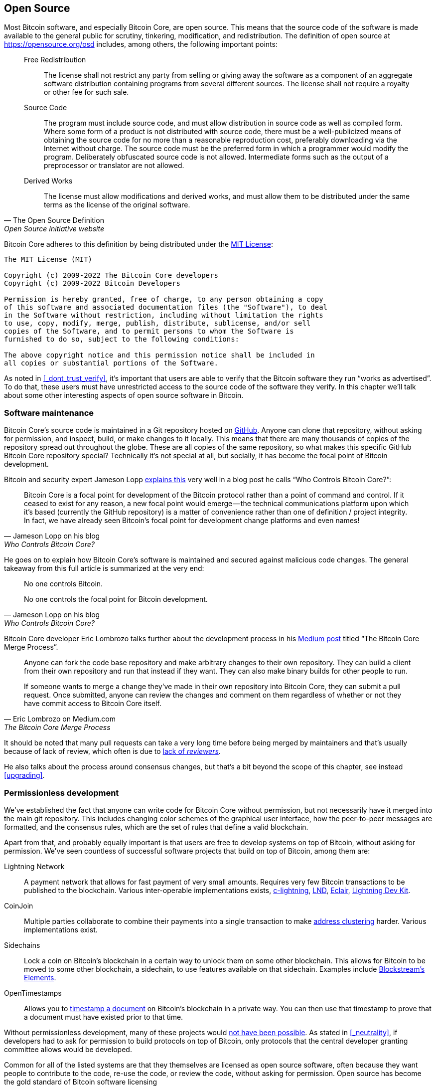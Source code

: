 == Open Source

Most Bitcoin software, and especially Bitcoin Core, are open
source. This means that the source code of the software is made
available to the general public for scrutiny, tinkering, modification,
and redistribution. The definition of open source at
https://opensource.org/osd includes, among others, the following
important points:

[quote, The Open Source Definition, Open Source Initiative website]
____
Free Redistribution:: The license shall not restrict any party from
selling or giving away the software as a component of an aggregate
software distribution containing programs from several different
sources. The license shall not require a royalty or other fee for such
sale.
Source Code:: The program must include source code, and must allow
distribution in source code as well as compiled form. Where some form
of a product is not distributed with source code, there must be a
well-publicized means of obtaining the source code for no more than a
reasonable reproduction cost, preferably downloading via the Internet
without charge. The source code must be the preferred form in which a
programmer would modify the program. Deliberately obfuscated source
code is not allowed. Intermediate forms such as the output of a
preprocessor or translator are not allowed.
Derived Works:: The license must allow modifications and derived
works, and must allow them to be distributed under the same terms as
the license of the original software.
____

Bitcoin Core adheres to this definition by being distributed under the
https://github.com/bitcoin/bitcoin/blob/master/COPYING[MIT License]:

----
The MIT License (MIT)

Copyright (c) 2009-2022 The Bitcoin Core developers
Copyright (c) 2009-2022 Bitcoin Developers

Permission is hereby granted, free of charge, to any person obtaining a copy
of this software and associated documentation files (the "Software"), to deal
in the Software without restriction, including without limitation the rights
to use, copy, modify, merge, publish, distribute, sublicense, and/or sell
copies of the Software, and to permit persons to whom the Software is
furnished to do so, subject to the following conditions:

The above copyright notice and this permission notice shall be included in
all copies or substantial portions of the Software.
----

As noted in <<_dont_trust_verify>>, it's important that users are able
to verify that the Bitcoin software they run "`works as
advertised`". To do that, these users must have unrestricted access to
the source code of the software they verify. In this chapter we'll
talk about some other interesting aspects of open source software in
Bitcoin.

=== Software maintenance

Bitcoin Core's source code is maintained in a Git repository hosted on
https://github.com/bitcoin/bitcoin[GitHub]. Anyone can clone that
repository, without asking for permission, and inspect, build, or make
changes to it locally. This means that there are many thousands of
copies of the repository spread out throughout the globe. These are
all copies of the same repository, so what makes this specific GitHub
Bitcoin Core repository special? Technically it's not special at all,
but socially, it has become the focal point of Bitcoin development.

Bitcoin and security expert Jameson Lopp
https://blog.lopp.net/who-controls-bitcoin-core-/[explains this] very
well in a blog post he calls "`Who Controls Bitcoin Core?`":

[quote, Jameson Lopp on his blog, Who Controls Bitcoin Core?]
____
Bitcoin Core is a focal point for development of the Bitcoin protocol
rather than a point of command and control. If it ceased to exist for
any reason, a new focal point would emerge — the technical
communications platform upon which it’s based (currently the GitHub
repository) is a matter of convenience rather than one of definition /
project integrity. In fact, we have already seen Bitcoin’s focal point
for development change platforms and even names!
____

He goes on to explain how Bitcoin Core's software is maintained and
secured against malicious code changes. The general takeaway from this
full article is summarized at the very end:

[quote, Jameson Lopp on his blog, Who Controls Bitcoin Core?]
____
No one controls Bitcoin.

No one controls the focal point for Bitcoin development.
____

Bitcoin Core developer Eric Lombrozo talks further about the
development process in his
https://medium.com/@elombrozo/the-bitcoin-core-merge-process-74687a09d81d[Medium
post] titled "`The Bitcoin Core Merge Process`".

[quote, Eric Lombrozo on Medium.com, The Bitcoin Core Merge Process]
____
Anyone can fork the code base repository and make arbitrary changes to
their own repository. They can build a client from their own
repository and run that instead if they want. They can also make
binary builds for other people to run.

If someone wants to merge a change they’ve made in their own
repository into Bitcoin Core, they can submit a pull request. Once
submitted, anyone can review the changes and comment on them
regardless of whether or not they have commit access to Bitcoin Core
itself.
____

It should be noted that many pull requests can take a very long time
before being merged by maintainers and that's usually because of lack
of review, which often is due to <<_review,lack of _reviewers_>>.

He also talks about the process around consensus changes, but that's a
bit beyond the scope of this chapter, see instead <<upgrading>>.

=== Permissionless development

We've established the fact that anyone can write code for Bitcoin Core
without permission, but not necessarily have it merged into the main
git repository. This includes changing color schemes of the graphical
user interface, how the peer-to-peer messages are formatted, and the
consensus rules, which are the set of rules that define a valid
blockchain.

Apart from that, and probably equally important is that users are free
to develop systems on top of Bitcoin, without asking for
permission. We've seen countless of successful software projects that
build on top of Bitcoin, among them are:

Lightning Network:: A payment network that allows for fast payment of
very small amounts. Requires very few Bitcoin transactions to be
published to the blockchain. Various inter-operable implementations
exists, https://github.com/ElementsProject/lightning[c-lightning],
https://github.com/lightningnetwork/lnd[LND],
https://github.com/ACINQ/eclair[Eclair],
https://github.com/lightningdevkit[Lightning Dev Kit].
CoinJoin:: Multiple parties collaborate to combine their payments into
a single transaction to make <<_blockchain_privacy,address
clustering>> harder. Various implementations exist.
Sidechains:: Lock a coin on Bitcoin's blockchain in a certain way to
unlock them on some other blockchain. This allows for Bitcoin to be
moved to some other blockchain, a sidechain, to use features available
on that sidechain. Examples include
https://github.com/ElementsProject/elements[Blockstream's Elements].
OpenTimestamps:: Allows you to https://opentimestamps.org/[timestamp a
document] on Bitcoin's blockchain in a private way. You can then use
that timestamp to prove that a document must have existed prior to
that time.

Without permissionless development, many of these projects would
<<_neutrality,not have been possible>>. As stated in <<_neutrality>>,
if developers had to ask for permission to build protocols on top of
Bitcoin, only protocols that the central developer granting committee
allows would be developed.

Common for all of the listed systems are that they themselves are
licensed as open source software, often because they want people to
contribute to the code, re-use the code, or review the code, without
asking for permission. Open source has become the gold standard of
Bitcoin software licensing

////
A software project that's not open source will have a hard time
convincing people to use it, since people can't verify that the
software does what it says it does, but also because people can't
contribute to the project or re-use parts of the source code without
asking for permission.
////

=== Libraries

Open source developers often use open source libraries developed by
other people. This is a natural, and awesome part of a healthy
ecosystem. But Bitcoin software deals with real money, and as such it
needs to be extra careful when choosing which third party libraries it
depends on.

// https://www.youtube.com/watch?v=Gs9lJTRZCDc&t=2239s

In a
https://btctranscripts.com/greg-maxwell/2015-04-29-gmaxwell-bitcoin-selection-cryptography/[philosophical
talk about cryptography] (search for the part that starts with "`The
art of selection cryptography`"), Gregory Maxwell wants to redefine
the term cryptography which he believes is too narrow. He speaks about
how, fundamentally, _information wants to be free_, and makes his
definition of cryptography based on that:

[quote, Gregory Maxwell, The Art Of Selection Cryptography]
____
*Cryptography* is the art and science we use to fight the fundamental
nature of information, to bend it to our political and moral will, and
to direct it to human ends against all chance and efforts to
oppose it.
____

He then coins the term _selection cryptography_, which is the art of
selecting cryptographic tools, and explains how that is an important
part of cryptography. It revolves around how to select cryptographic
libraries, tools, and practices, or as he says "`The cryptosystem of
picking cryptosystems`".

Using concrete examples, he shows how selection cryptography can
easily go horribly wrong and also proposes a list of things to think
about to do better. A distilled version of that list is:

[start=0]
. Is the software intended for your purposes?
. Are the cryptographic considerations being taken seriously?
. The review process... is there one?
. What is the experience of the authors?
. Is the software documented?
. Is the software portable?
. Is the software tested?
. Does the software adopt best practices?

While this is not a definite guide to success, it can be very helpful
to think through these things when doing selection cryptography.

Due to the issues mentioned by Maxwell above, Bitcoin Core tries
really hard to
https://github.com/bitcoin/bitcoin/blob/master/doc/dependencies.md[minimize
it's exposure to third party libraries]. Of course, you can't
eradicate all external dependencies, or you'd have to write everything
from font rendering to implementation of system calls yourself.

=== Review

This section is named "`Review`", rather than "`Code review`", because
Bitcoin's security relies heavily on review on multiple levels, not
just source code. Also, different ideas require review on different
levels. For example a consensus rule change would require more review
on more levels than a color scheme change, or a typo fix.

An idea usually flows through several phases of discussion and review
on its way to final adoption. Some of these phases are listed below:

. An idea is posted on the bitcoin-dev mailing list
. The idea is formalized in a Bitcoin Improvement Proposal (BIP)
. The BIP is implemented in a pull request to Bitcoin Core
. Deployment mechanisms are discussed
. Some competing deployment mechanisms are implemented in pull
requests to Bitcoin Core
. Pull requests are merged into master branch
. Users choose whether to use the software or not

In each of these phases people with different points of view and
backgrounds review the available information, be it the source code, a
BIP, or a loosely described idea. The phases usually aren't performed
in any strict top-down manner, but multiple phases can happen
simultaneously, and sometimes you go back and forth between
them. Different people may also provide feedback on different phases.

One of the most prolific code reviewers on Bitcoin Core is Jon
Atack. He wrote
https://jonatack.github.io/articles/how-to-review-pull-requests-in-bitcoin-core[a
blog post] about how to review pull requests in Bitcoin Core. He
emphasizes that a good code reviewer focuses on how to best add value.

[quote, Jon Atack on his blog, How to Review Pull Requests in Bitcoin Core]
____
As a newcomer, the goal is to try to add value, with friendliness and
humility, while learning as much as possible.

A good approach is to make it not about you, but rather "How can I
best serve?"
____

He's also talking about how review is the limiting factor in Bitcoin
Core. Lots of good ideas get stuck in limbo absent of review. Also,
reviewing is a great way to learn about the software while providing
value at the same time. His rule of thumb is to review 5-15 PRs before
making any PR of his own. Again, it's more about how to best serve
than to get your own code merged. Further, he's stressing the
importance of giving review at the right level. Is this the time for
nits and typos, or does the developer need more of a conceptually
oriented review?

[quote, Jon Atack on his blog, How to Review Pull Requests in Bitcoin Core]
____
A useful first question when beginning a review can be, "What is most
needed here at this time?" Answering this question requires experience
and accumulated context, but it is a useful question in deciding how
you can add the most value in the least time.
____

The second half of the post covers some useful hands-on technical
guidance on how to actually do the reviews, and provides links to
important documentation for further reading.

Bitcoin Core developer and code reviewer Gloria Zhao has written
https://github.com/glozow/bitcoin-notes/blob/master/review-checklist.md[an
article containing questions] she might ask herself during a
review. She explains what she considers a good review.

[quote, Gloria Zhao on GitHub, Common PR Review Questions]
____
I personally think a good review is one where I've asked myself a lot
of pointed questions about the PR and been satisfied with the answers
to them. +
...[snip]... +
Naturally, I start with conceptual questions, then approach-related
questions, and then implementation questions. Generally, I personally
think it's useless to leave C++ syntax-related comments on a draft PR,
and would feel rude going back to "does this make sense" after the
author has addressed 20+ of my code organization suggestions.
____

Her view, that a good review should focus on what's most needed at
this point in time, aligns well with Jon Atack's writings. She
proposes lots of questions at various levels of review, but stresses
that this list is not in any way exhaustive or that it should be used
as a straight-out recipe. The list is illustrated with real-world
examples from GitHub.

=== Funding

Lots of people work with Bitcoin open source development, for Bitcoin
Core or for other projects. Some do it on their spare time without
getting any compensation, but many developers are actually getting
paid to do it.

Companies, individuals, and organizations who have an interest in
Bitcoin's continued success can donate funds to developers, either
directly or through organizations that distribute the funds to
individual developers. The website polylunar.com has
https://polylunar.com/bitcoin-grants-tracker/[compiled a list of
grants] made by a broad range of individuals, organizations, and
companies. There are also a number of Bitcoin-focused companies that
hire skilled Bitcoin developers to let them work full-time on Bitcoin.

In a talk about open source development funding, Tadge Dryja
https://btctranscripts.com/cryptoeconomic-systems/2019/funding/[summarizes
a number of funding models]
(https://www.youtube.com/watch?v=IPtWegnXhJQ&list=PLaXwSyee0z4zWO0JLgcwhnjKqNBNJhBXY&index=32[video])
used for open source projects, not only Bitcoin. On his question about
how to fund Bitcoin he answers:

[quote, Tadge Dryja, Cryptoeconomic Systems Summit '19]
____
Bitcoin seems to have sublinear development costs. When bitcoin was
$20, there was a bunch of people working on it. Then we had these
coredev.tech meetings, and as bitcoin is worth 100s of times worth
more now, there’s not even 2x as many people working on it. There’s
more people working on it, as the price has gone up, but it’s
definitely sublinear.
____

The 2x figure should be taken with a grain of salt, it's probably
more, but his point is that the amount of development work scales
sublinearly with the price of bitcoin. He's not sure whether that's a
good thing or a bad thing. On one hand we'd get even better systems
with more funding, but on the other hand we'd get almost as good a
system with less funding. The https://coredev.tech/[coredev.tech] he
mentions is an initiative by developers to meet in person to write and
review code together.

=== Culture shock

People sometimes get the impression that there's a lot of infighting
and endless heated debates among Bitcoin developers, and that they are
incapable of making decisions.

For example, the Taproot deployment mechanism was discussed over a
long period of time and two "`camps`" formed. One which wanted to
"`fail`" the upgrade if miners hadn't overwhelmingly voted for the new
rules after a certain timeout occurred, and one which wanted to
enforce the rules after the timeout. Michael Folkson summarizes the
arguments from the two camps in
https://lists.linuxfoundation.org/pipermail/bitcoin-dev/2021-February/018380.html[an
email to the bitcoin-dev mailing list].

The discussions went on seemingly forever, and it was really hard to
see any consensus on this forming any time soon. This got people
frustrated and as a result the heat intensified. This even got Gregory
Maxwell to
https://btctranscripts.com/greg-maxwell/2020-07-20-greg-maxwell-taproot-pace/[worry
on Reddit] that the lengthy discussions would make the upgrade less
safe.

[quote, Gregory Maxwell on Reddit, Is Taproot development moving too fast or too slow?]
____
At this juncture, additional waiting isn’t adding more review and
certainty. Instead, additional delay is sapping inertia and
potentially increasing risk somewhat as people start forgetting
details, delaying work on downstream usage (like wallet support), and
not investing as much additional review effort as they would be
investing if they felt confident about the activation timeframe.
____

Eventually, this dispute got resolved through a new proposal from
David Harding and Russel O'Connor called _Speedy Trial_, which would
be a comparatively short signaling period to give miners a chance to
lock in activation of Taproot, or fail fast. If they do activate
within that window, then Taproot activates approximately 6 months
later. If they don't, then the community has gained some new knowledge
about the miners' intentions, and can make a new proposal for
deployment. This upgrade will be covered in more detail in
<<upgrading>>.

Someone not used to Bitcoin's development process would probably think
these heated debates look awfully bad and even toxic. There are at
least two factors that make it look bad, in some people's eyes:

* Compared to closed source companies, all debates happen in the open,
  unedited. A software company like Google would never let employees
  debate proposed features in the open, and at most publish a
  statement about the company's stance on the subject. This makes the
  company look more harmonic than Bitcoin.
* Since Bitcoin is permissionless, it means anyone is allowed to voice
  their opinions. This is fundamentally different from a closed source
  company that have a handful of people with an opinion, usually
  like-minded. The plethora of expressed opinions in Bitcoin is simply
  staggering compared to for example PayPal.

Most Bitcoin developers would argue that this openness is a good and
healthy environment, and even necessary for producing the best
outcome.

As hinted in <<sabotage,the Adversarial thinking chapter>>, the second
bullet above comes with a downside. An attacker could use stalling
tactics, from the https://www.gutenberg.org/ebooks/26184[Simple
Sabotage Field Manual] for example, to distort the decision making and
development process.

Another important thing to mention is that, as noted in
<<_libraries>>, since Bitcoin is money, and Bitcoin Core secures
unfathomable amounts of money, security is not taken lightly. Seasoned
Bitcoin Core developers might appear very hard-headed for this reason,
and it's usually warranted. A feature with a weak rationale is not
going to be accepted. The same would happen if it breaks the
<<_dont_trust_verify,reproducible builds>>, adds new dependencies, or
if your code doesn't follow
https://github.com/bitcoin/bitcoin/blob/master/doc/developer-notes.md[best
practices].

New (and old) developers can get frustrated by this. But as usual in
open source software, you can always fork the repository, merge
whatever you want into your fork, and build and run your own binary.

////
Gabriella Coleman, an anthropologist who studied various open source
communities speaks about open source culture at the Scaling Bitcoin
conference in Montreal. She has especially studied the Debian
community for several years and a lot of her findings apply to Bitcoin
as well.

Gabriella Coleman
https://www.youtube.com/watch?v=G6PnLSH40lQ?t=3491
Elizabeth Stark and Gabriella Coleman

I do think most open source projects, even Debian, which really relies
on governance, they don't like to make technical decisions through
voting. They still really believe in consensus, and 

1:16:13
1:28:00

* Heated discussions/fights in the open
* Code is criticized in the open
* Bugs made visible
* PRs unmerged for years


////


////

Jeremy Rubin - A hardCORE workout
https://www.youtube.com/watch?v=MJBhZg0ytiw
A great comprehensive guide for new devs, very hands on! Maybe too hands-on for this article.
A bit outdated, eg separate wallet and node, multiwallet, etc
 [removed lots of "like"] This'll probably get merged in maybe two or
three months or something, so it's a lot of sitting and waiting. You
don't actually get things in that quickly, and they shouldn't go in
that quickly. This is software that people are gonne be relying on
with billions of dollars, so I am very happy, eventhough it's
personally depressing, I'm very happy that, in the abstract, it should
take that long, because the worst would be if my code were responsible
for somebody losing lots of money.

Definition: https://opensource.org/osd


Jameson Lopp - Who Controls Bitcoin Core?
https://blog.lopp.net/who-controls-bitcoin-core-/
Myth of commit access == central point of control
"Bitcoin Core is a focal point for development of the Bitcoin protocol rather than a point of command and control."
Focal point has actually changed multiple times
"While there are a handful of GitHub “maintainer” accounts at the organization level that have the ability to merge code into the master branch, this is more of a janitorial function than a position of power."
"Bitcoin Core deliberately does not include an auto-update feature, since it could potentially be used to make users run code that they didn’t explicitly choose.""
"The last line of defense for the integrity of Bitcoin Core’s code is the same as any other open source project — _constant vigilance_."
"It has orders of magnitude more developer time and talent backing it, which means that the code produced by the Bitcoin Core project tends to be the most performant, robust, and secure."
Users' commit access have been removed: Gavin, Garzik.
"While it is technically possible for a maintainer-organized coup to hijack the GitHub repository, censor dissenting developers, and perhaps even maintain the brand name of “Bitcoin Core,” the result would be that Bitcoin Core would stop being the development focal point."
"Forking the code is easy" - shifting focal point is hard

Eric Lombrozo - The Bitcoin Core Merge Process
https://medium.com/@elombrozo/the-bitcoin-core-merge-process-74687a09d81d

Jimmy Song - A Gentle Introduction to Bitcoin Core Development
https://bitcointechtalk.com/a-gentle-introduction-to-bitcoin-core-development-fdc95eaee6b8

Alex B - The Tao Of Bitcoin Development
https://medium.com/@bergealex4/the-tao-of-bitcoin-development-ff093c6155cd
"Specifically, newcomers often find out that new ideas are in fact rarely novel and are likely to have been proposed or considered in the past."
"The focal point of Bitcoin development is the bitcoin-dev mailing list, an implementation-neutral list currently hosted by the Linux Foundation. Motivated contributors are advised to consult the archives of the list in order to get a proper feel for the development process but also to uncover content potentially relevant to their work."

Contributing to Bitcoin Core
https://github.com/bitcoin/bitcoin/blob/master/CONTRIBUTING.md
"there is no particular concept of "Bitcoin Core developers" in the sense of privileged people"
"Code review is a burdensome but important part of the development process, and as such, certain types of pull requests are rejected. In general, if the improvements do not warrant the review effort required, the PR has a high chance of being rejected."
"Reviewers that have demonstrated a deeper commitment and understanding of the project over time or who have clear domain expertise may naturally have more weight, as one would expect in all walks of life."
"Try to return the favor when someone else is asking for feedback on their code, and the universe balances out."
"Remember that the best thing you can do while waiting is give review to others!"

////

////
=== Software forks


=== Verification/trust
* Users can build trust in the software they run
* What follows from these principles at a protocol level is the ability
to audit and verify coin supply and schedule, in a trustless manner.

=== Reproducible/deterministic builds



=== Security vs features

https://youtu.be/Gs9lJTRZCDc?t=2799 1:03:00
Devs enthusiasm is inversely related to how rigorous their process is. A software that's perfectly secure has no features in it.


=== Developer funding
* Private donors
* Corporations
* Free work

////

////
Mailing list
IRC

Gregory Maxwell on cryptographic systems and cryptography selection
https://youtu.be/Gs9lJTRZCDc?t=2799

[quote, wumpus, IRC #bitcoin-core-dev 2018-02-26]
____
And if you want to change the bitcoin logo to a purple elephant and
denominate coins in 'fluppydoodleblurz' from now on, go ahead and
release a wallet that does that, use that on your sites, make a
BIP, etc. By nature, bitcoin is permissionless.
____

Vlad Costea - Why Bitcoin Free Open Source Software Matters
https://bitcoin-takeover.com/why-bitcoin-free-open-source-software-matters/
Mostly talks about HW-wallets and full node kits.
////
